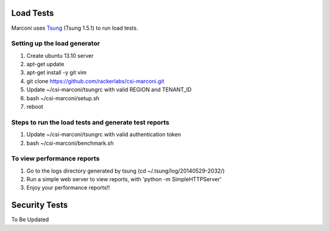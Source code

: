 ==========
Load Tests
==========

Marconi uses `Tsung`_ (Tsung 1.5.1) to run load tests.

-----------------------------
Setting up the load generator
-----------------------------

#. Create ubuntu 13.10 server
#. apt-get update
#. apt-get install -y git vim
#. git clone https://github.com/rackerlabs/csi-marconi.git 
#. Update ~/csi-marconi/tsungrc with valid REGION and TENANT_ID 
#. bash ~/csi-marconi/setup.sh
#. reboot

-----------------------------------------------------
Steps to run the load tests and generate test reports
-----------------------------------------------------

#. Update ~/csi-marconi/tsungrc with valid authentication token
#. bash ~/csi-marconi/benchmark.sh

---------------------------
To view performance reports
---------------------------

#. Go to the logs directory generated by tsung (cd ~/.tsung/log/20140529-2032/)
#. Run a simple web server to view reports, with 'python -m SimpleHTTPServer'
#. Enjoy your performance reports!!


==============
Security Tests
==============

To Be Updated

.. _`Tsung` : http://tsung.erlang-projects.org/
